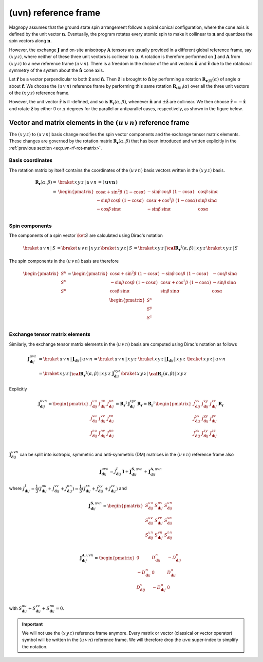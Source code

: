 .. _user-guide_methods_uvn:

*********************
(uvn) reference frame
*********************

.. dropdown:: Notation used on this page

  For the full set of notation rules, see :ref:`user-guide_methods_notation`.

  * .. include:: page-notations/vector.inc
  * .. include:: page-notations/unit-vector.inc
  * .. include:: page-notations/matrix.inc
  * .. include:: page-notations/reference-frame.inc
  * .. include:: page-notations/cross-product.inc
  * .. include:: page-notations/rotations.inc
  * .. include:: page-notations/exchange-tensor.inc

Magnopy assumes that the ground state spin arrangement follows a spiral conical
configuration, where the cone axis is defined by the unit vector :math:`\boldsymbol{n}`.
Eventually, the program rotates every atomic spin to make it collinear to
:math:`\boldsymbol{n}` and quantizes the spin vectors along :math:`\boldsymbol{n}`.

However, the exchange :math:`\boldsymbol{J}` and on-site anisotropy
:math:`\boldsymbol{A}` tensors are usually provided in a different global reference
frame, say :math:`(x\, y\, z)`, where neither of these three unit vectors is collinear
to :math:`\boldsymbol{n}`. A rotation is therefore performed on :math:`\boldsymbol{J}`
and :math:`\boldsymbol{A}` from :math:`(x\, y\, z)` to a new reference frame
:math:`(u\, v\, n)`. There is a freedom in the choice of the unit vectors
:math:`\boldsymbol{\hat{u}}` and :math:`\boldsymbol{\hat{v}}` due to the rotational
symmetry of the system about the :math:`\boldsymbol{\hat{n}}` cone axis.

Let :math:`\boldsymbol{\hat{r}}` be a vector perpendicular to both
:math:`\boldsymbol{\hat{z}}` and :math:`\boldsymbol{\hat{n}}`. Then
:math:`\boldsymbol{\hat{z}}` is brought to :math:`\boldsymbol{\hat{n}}` by performing
a rotation :math:`\boldsymbol{R}_{\boldsymbol{r}(\beta)}(\alpha)` of angle
:math:`\alpha` about :math:`\boldsymbol{\hat{r}}`. We choose  the :math:`(u\, v\, n)`
reference frame by performing this same rotation
:math:`\boldsymbol{R}_{\boldsymbol{r}(\beta)}(\alpha)` over all the three unit vectors
of the :math:`(x\, y\, z)` reference frame.

.. raw:: html
  :file: ../../../images/uvn-rf-main-case.html

.. rst-class:: plotly-figure-caption

  **Figure 1** (interactive): Construction of the :math:`(u\, v\, n)` reference frame.

.. dropdown:: Explicit formulas

  The unit vector

  .. math::
      \boldsymbol{\hat{r}}(\beta)
      =
      \dfrac{
        \boldsymbol{\hat{z}}\times\boldsymbol{\hat{n}}
      }{
        \vert\boldsymbol{\hat{z}}\times\boldsymbol{\hat{n}}\vert
      }
      =
      \begin{pmatrix}
        -\sin\beta \\
        \cos\beta  \\
        0
      \end{pmatrix}

  is defined by the angle :math:`\beta` in the figure below

  .. raw:: html
    :file: ../../../images/uvn-rf-n-angles.html

  The rotation matrix is

  .. math::
    :name: eq:uvn-rf-rot-matrix

    \boldsymbol{R}_{\boldsymbol{r}(\beta)}(\alpha)
    &=
    \boldsymbol{R_r}(\alpha,\beta)
    \\&=
    \begin{pmatrix}
      1 - \dfrac{(n^x)^2}{1+n^z} & -\dfrac{n^xn^y}{1+n^z}   & n^x  \\
      -\dfrac{n^xn^y}{1+n^z}   & 1 - \dfrac{(n^y)^2}{1+n^z} & n^y  \\
      -n^x                     & -n^y                       & n^z  \\
    \end{pmatrix}
    \\&=
    \begin{pmatrix}
      \cos\alpha + \sin^2\beta\, \, (1-\cos\alpha) &
      -\sin\beta\, \cos\beta\, \, (1-\cos\alpha)   &
      \cos\beta\, \sin\alpha                       \\
      -\sin\beta\, \cos\beta\, \, (1-\cos\alpha)   &
      \cos\alpha + \cos^2\beta\, \, (1-\cos\alpha) &
      \sin\beta\, \sin\alpha                       \\
      -\cos\beta\, \sin\alpha &
      -\sin\beta\, \sin\alpha &
      \cos\alpha              \\
    \end{pmatrix}

  The unit vectors of the rotated reference frame are written in the :math:`(x\, y\, z)`
  basis as

  .. math::

    \begin{aligned}
      \boldsymbol{\hat{u}}
      &=
      \boldsymbol{R_r}(\alpha,\beta)
      \begin{pmatrix} 1 \\ 0 \\ 0 \end{pmatrix}
      =
      \begin{pmatrix}
        1 - \dfrac{(n^x)^2}{1+n^z} \\
        -\dfrac{n^xn^y}{1+n^z}     \\
        -n^x                       \\
      \end{pmatrix}
      =
      \begin{pmatrix}
        \cos\alpha + \sin^2\beta\, \, (1-\cos\alpha) \\
        -\sin\beta\, \cos\beta\, \, (1-\cos\alpha)      \\
        -\cos\beta\sin\alpha                   \\
      \end{pmatrix}
      \\
      \boldsymbol{\hat{v}}
      &=
      \boldsymbol{R_r}(\alpha,\beta)
      \begin{pmatrix} 0 \\ 1 \\ 0 \end{pmatrix}
      =
      \begin{pmatrix}
        -\dfrac{n^xn^y}{1+n^z}     \\
        1 - \dfrac{(n^y)^2}{1+n^z} \\
        -n^y                       \\
      \end{pmatrix}
      =
      \begin{pmatrix}
        -\sin\beta\, \cos\beta\, \, (1-\cos\alpha)      \\
        \cos\alpha + \cos^2\beta\, \, (1-\cos\alpha) \\
        -\sin\beta\, \sin\alpha                   \\
      \end{pmatrix}
      \\
      \boldsymbol{\hat{n}}
      &=
      \boldsymbol{R_r}(\alpha,\beta)
      \begin{pmatrix} 0 \\ 0 \\ 1 \end{pmatrix}
      =
      \begin{pmatrix}
        n^x \\
        n^y \\
        n^z \\
      \end{pmatrix}
      =
      \begin{pmatrix}
        \cos\beta\, \sin\alpha \\
        \sin\beta\, \sin\alpha \\
        \cos\alpha          \\
      \end{pmatrix}
    \end{aligned}

  Notice also that these vectors can be written in Dirac's notation as

  .. math::
    \begin{aligned}
      \boldsymbol{\hat{u}} &= \braket{\, x\, y\, z\, |\, u\, }
      =
      \braket{\, x\, y\, z\, |\, \boldsymbol{R_r}(\alpha,\beta)\, |\, x\, }
      \\
      \boldsymbol{\hat{v}} &= \braket{\, x\, y\, z\, |\, v\, }
      =
      \braket{\, x\, y\, z\, |\, \boldsymbol{R_r}(\alpha,\beta)\, |\, y\, }
      \\
      \boldsymbol{\hat{n}} &= \braket{\, x\, y\, z\, |\, n\, }
      =
      \braket{\, x\, y\, z\, |\, \boldsymbol{R_r}(\alpha,\beta)\, |\, z\, }
    \end{aligned}

However, the unit vector :math:`\boldsymbol{\hat{r}}` is ill-defined, and so is
:math:`\boldsymbol{R_r}(\alpha,\beta)`, whenever  :math:`\boldsymbol{\hat{n}}` and
:math:`\pm\boldsymbol{\hat{z}}` are collinear. We then choose
:math:`\boldsymbol{\hat{r}}=-\boldsymbol{\hat{x}}` and rotate
:math:`\boldsymbol{\hat{z}}` by either 0 or :math:`\pi` degrees for the parallel or
antiparallel cases, respectively, as shown in the figure below.

.. raw:: html
  :file: ../../../images/uvn-rf-special-cases.html

.. rst-class:: plotly-figure-caption

  **Figure 2** (interactive): Two special cases.

.. dropdown:: Explicit formulas

  .. math::
    \boldsymbol{R_r}(\alpha,\beta)
    =
    \begin{pmatrix}
      1 & 0     & 0     \\
      0 & \pm 1 & 0     \\
      0 & 0     & \pm 1 \\
    \end{pmatrix}

  .. math::
    \begin{aligned}
      \boldsymbol{\hat{u}} &= \boldsymbol{\hat{x}}    \\
      \boldsymbol{\hat{v}} &= \pm\boldsymbol{\hat{y}} \\
      \boldsymbol{\hat{n}} &= \pm\boldsymbol{\hat{z}} \\
    \end{aligned}

=======================================================================
Vector and matrix elements in the :math:`(u\, v\, n)` reference frame
=======================================================================

The :math:`(x\, y\, z)` to :math:`(u\, v\, n)` basis change modifies the spin vector
components and the exchange tensor matrix elements. These changes are governed by the
rotation matrix :math:`\boldsymbol{R_r}(\alpha,\beta)` that has been introduced and
written explicitly in the :ref:`previous section <eq:uvn-rf-rot-matrix>`.

-----------------
Basis coordinates
-----------------

The rotation matrix by itself contains the coordinates of the :math:`(u\, v\, n)` basis
vectors written in the :math:`(x\, y\, z)` basis.

.. math::
  \boldsymbol{R_r}(\alpha,\beta)
  =&
  \braket{\, x\, y\, z\, |\, u\, v\, n\, }
  =
  \left(\, \boldsymbol{u}\, \boldsymbol{v}\, \boldsymbol{n}\, \right)
  \\=&
  \begin{pmatrix}
    \cos\alpha + \sin^2\beta\, \, (1-\cos\alpha) &
    -\sin\beta\, \cos\beta\, \, (1-\cos\alpha)   &
    \cos\beta\, \sin\alpha                       \\
    -\sin\beta\, \cos\beta\, \, (1-\cos\alpha)   &
    \cos\alpha + \cos^2\beta\, \, (1-\cos\alpha) &
    \sin\beta\, \sin\alpha                       \\
    -\cos\beta\, \sin\alpha &
    -\sin\beta\, \sin\alpha &
    \cos\alpha              \\
  \end{pmatrix}

---------------
Spin components
---------------
The components of a spin vector :math:`\ket{S}` are calculated
using Dirac's notation

.. math::
  \braket{\, u\, v\, n\, |\, S\, }
  =
  \braket{\, u\, v\, n\, |\, x\, y\, z\, }
  \braket{\, x\, y\, z\, |\, S\, }
  =
  \braket{
    \, x\, y\, z\, |\, \boldsymbol{\cal R_r}^\dagger(\alpha,\beta)\, |\, x\, y\, z\,
  }
  \braket{\, x\, y\, z\, |\, S\, }

The spin components in the :math:`(u\, v\, n)` basis are therefore

.. math::
  \begin{pmatrix}
    S^u \\
    S^v \\
    S^n \\
  \end{pmatrix}
  =
  \begin{pmatrix}
    \cos\alpha + \sin^2\beta\, \, (1-\cos\alpha) &
    -\sin\beta\, \cos\beta\, \, (1-\cos\alpha)   &
    -\cos\beta\, \sin\alpha                      \\
    -\sin\beta\, \cos\beta\, \, (1-\cos\alpha)   &
    \cos\alpha + \cos^2\beta\, \, (1-\cos\alpha) &
    -\sin\beta\, \sin\alpha                      \\
    \cos\beta\, \sin\alpha &
    \sin\beta\, \sin\alpha &
    \cos\alpha             \\
  \end{pmatrix}
  \,
  \begin{pmatrix}
    S^x \\
    S^y \\
    S^z \\
  \end{pmatrix}

-------------------------------
Exchange tensor matrix elements
-------------------------------

Similarly, the exchange tensor matrix elements in the :math:`(u\, v\, n)` basis
are computed using Dirac's notation as follows

.. math::
  \boldsymbol{J}^{uvn}_{\boldsymbol{d}ij}
  &=
  \braket{\, u\, v\, n\, |\, \boldsymbol{J}_{\boldsymbol{d}ij}\, |\, u\, v\, n\, }
  =
  \braket{\, u\, v\, n\, |\, x\, y\, z\, }\,
  \braket{\, x\, y\, z\, \vert\, \boldsymbol{J}_{\boldsymbol{d}ij}\, \vert\, x\, y\, z\, }\,
  \braket{\, x\, y\, z\, |\, u\, v\, n\, } \\
  &=
  \braket{
    \, x\, y\, z\, |\, \boldsymbol{\cal R_r}^{\dagger}(\alpha,\beta)\, |\, x\, y\, z\,
  }\,
  \boldsymbol{J}^{xyz}_{\boldsymbol{d}ij}
  \braket{\, x\, y\, z\, |\, \boldsymbol{\cal R_r}(\alpha,\beta)\, |\, x\, y\, z\, }

Explicitly

.. math::
  \boldsymbol{J}^{u v n}_{\boldsymbol{d}ij}=
  \begin{pmatrix}
    J_{\boldsymbol{d}ij}^{uu} & J_{\boldsymbol{d}ij}^{uv} & J_{\boldsymbol{d}ij}^{un} \\
    J_{\boldsymbol{d}ij}^{vu} & J_{\boldsymbol{d}ij}^{vv} & J_{\boldsymbol{d}ij}^{vn} \\
    J_{\boldsymbol{d}ij}^{nu} & J_{\boldsymbol{d}ij}^{nv} & J_{\boldsymbol{d}ij}^{nn} \\
  \end{pmatrix}
  =
  \boldsymbol{R_r}^{\dagger}\, \boldsymbol{J}_{\boldsymbol{d}ij}^{x y z}\, \boldsymbol{R_r}
  =
  \boldsymbol{R_r}^{\dagger}\,
  \begin{pmatrix}
    J_{\boldsymbol{d}ij}^{xx} & J_{\boldsymbol{d}ij}^{xy} & J_{\boldsymbol{d}ij}^{xz} \\
    J_{\boldsymbol{d}ij}^{yx} & J_{\boldsymbol{d}ij}^{yy} & J_{\boldsymbol{d}ij}^{yz} \\
    J_{\boldsymbol{d}ij}^{zx} & J_{\boldsymbol{d}ij}^{zy} & J_{\boldsymbol{d}ij}^{zz} \\
  \end{pmatrix}\,
  \boldsymbol{R_r}

:math:`\boldsymbol{J}^{uvn}_{\boldsymbol{d}ij}` can be split into isotropic, symmetric
and anti-symmetric (DM) matrices in the :math:`(u\, v\, n)` reference frame also

.. math::
  \boldsymbol{J}_{\boldsymbol{d}ij}^{uvn}
  =
  J_{\boldsymbol{d}ij}^{I}\, \boldsymbol{I}
  +
  \boldsymbol{J}^{\boldsymbol{S},u v n}_{\boldsymbol{d}ij}
  +
  \boldsymbol{J}^{\boldsymbol{A},u v n}_{\boldsymbol{d}ij}

where
:math:`J^{I}_{\boldsymbol{d}ij} = \dfrac{1}{3}(J_{\boldsymbol{d}ij}^{uu} + J_{\boldsymbol{d}ij}^{vv} + J_{\boldsymbol{d}ij}^{nn}) =\dfrac{1}{3}(J_{\boldsymbol{d}ij}^{xx} + J_{\boldsymbol{d}ij}^{yy} + J_{\boldsymbol{d}ij}^{zz})`
and

.. math::
  \boldsymbol{J}^{\boldsymbol{S},u v n}_{\boldsymbol{d}ij}
  =
  \begin{pmatrix}
    S_{\boldsymbol{d}ij}^{uu} & S_{\boldsymbol{d}ij}^{uv} & S_{\boldsymbol{d}ij}^{un} \\
    S_{\boldsymbol{d}ij}^{uv} & S_{\boldsymbol{d}ij}^{vv} & S_{\boldsymbol{d}ij}^{vn} \\
    S_{\boldsymbol{d}ij}^{un} & S_{\boldsymbol{d}ij}^{vn} & S_{\boldsymbol{d}ij}^{nn} \\
  \end{pmatrix}

.. math::
  \boldsymbol{J}^{\boldsymbol{A},u v n}_{\boldsymbol{d}ij}
  =
  \begin{pmatrix}
    0                       & D_{\boldsymbol{d}ij}^n  & -D_{\boldsymbol{d}ij}^v \\
    -D_{\boldsymbol{d}ij}^n & 0                       & D_{\boldsymbol{d}ij}^u  \\
    D_{\boldsymbol{d}ij}^v  & -D_{\boldsymbol{d}ij}^u & 0                       \\
  \end{pmatrix}

with
:math:`S_{\boldsymbol{d}ij}^{uu} + S_{\boldsymbol{d}ij}^{vv} + S_{\boldsymbol{d}ij}^{nn} = 0`.

.. important::
  We will not use the :math:`(x\, y\, z)` reference frame anymore.
  Every matrix or vector (classical or vector operator) symbol will be written in the
  :math:`(u\, v\, n)` reference frame. We will therefore drop the :math:`uvn`
  super-index to simplify the notation.
